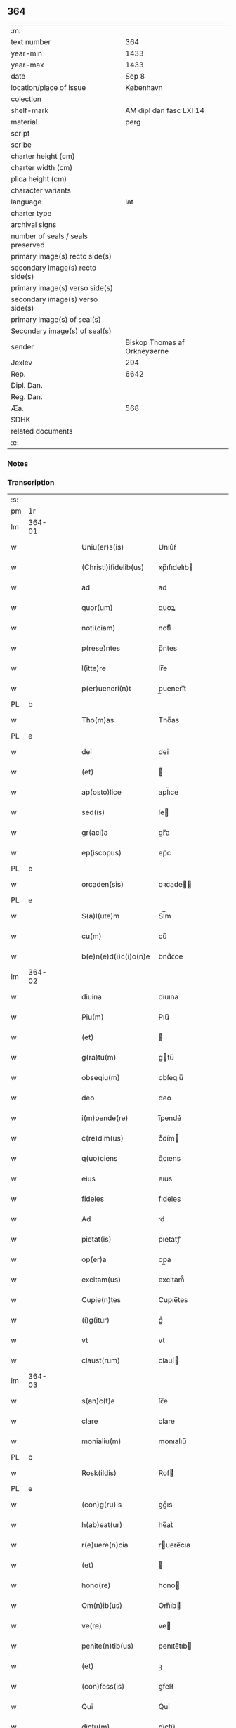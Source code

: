 ** 364

| :m:                               |                              |
| text number                       |                          364 |
| year-min                          |                         1433 |
| year-max                          |                         1433 |
| date                              |                        Sep 8 |
| location/place of issue           |                    København |
| colection                         |                              |
| shelf-mark                        |      AM dipl dan fasc LXI 14 |
| material                          |                         perg |
| script                            |                              |
| scribe                            |                              |
| charter height (cm)               |                              |
| charter width (cm)                |                              |
| plica height (cm)                 |                              |
| character variants                |                              |
| language                          |                          lat |
| charter type                      |                              |
| archival signs                    |                              |
| number of seals / seals preserved |                              |
| primary image(s) recto side(s)    |                              |
| secondary image(s) recto side(s)  |                              |
| primary image(s) verso side(s)    |                              |
| secondary image(s) verso side(s)  |                              |
| primary image(s) of seal(s)       |                              |
| Secondary image(s) of seal(s)     |                              |
| sender                            | Biskop Thomas af Orkneyøerne |
| Jexlev                            |                          294 |
| Rep.                              |                         6642 |
| Dipl. Dan.                        |                              |
| Reg. Dan.                         |                              |
| Æa.                               |                          568 |
| SDHK                              |                              |
| related documents                 |                              |
| :e:                               |                              |

*** Notes


*** Transcription
| :s: |        |   |   |   |   |                        |               |             |   |   |   |     |   |   |   |                |
| pm  | 1r     |   |   |   |   |                        |               |             |   |   |   |     |   |   |   |                |
| lm  | 364-01 |   |   |   |   |                        |               |             |   |   |   |     |   |   |   |                |
| w   |        |   |   |   |   | Uniu(er)s(is)          | Unıu͛ẜ         |             |   |   |   | lat |   |   |   |         364-01 |
| w   |        |   |   |   |   | (Christi)ifidelib(us)  | xp̅ıfıdelıb   |             |   |   |   | lat |   |   |   |         364-01 |
| w   |        |   |   |   |   | ad                     | ad            |             |   |   |   | lat |   |   |   |         364-01 |
| w   |        |   |   |   |   | quor(um)               | quoꝝ          |             |   |   |   | lat |   |   |   |         364-01 |
| w   |        |   |   |   |   | noti(ciam)             | notıͣͫ          |             |   |   |   | lat |   |   |   |         364-01 |
| w   |        |   |   |   |   | p(rese)ntes            | p̅ntes         |             |   |   |   | lat |   |   |   |         364-01 |
| w   |        |   |   |   |   | l(itte)re              | lr̅e           |             |   |   |   | lat |   |   |   |         364-01 |
| w   |        |   |   |   |   | p(er)ueneri(n)t        | p̲ueneri̅t      |             |   |   |   | lat |   |   |   |         364-01 |
| PL  | b      |   |   |   |   |                        |               |             |   |   |   |     |   |   |   |                |
| w   |        |   |   |   |   | Tho(m)as               | Thoͫas         |             |   |   |   | lat |   |   |   |         364-01 |
| PL  | e      |   |   |   |   |                        |               |             |   |   |   |     |   |   |   |                |
| w   |        |   |   |   |   | dei                    | dei           |             |   |   |   | lat |   |   |   |         364-01 |
| w   |        |   |   |   |   | (et)                   |              |             |   |   |   | lat |   |   |   |         364-01 |
| w   |        |   |   |   |   | ap(osto)lice           | apl̅ıce        |             |   |   |   | lat |   |   |   |         364-01 |
| w   |        |   |   |   |   | sed(is)                | ſe           |             |   |   |   | lat |   |   |   |         364-01 |
| w   |        |   |   |   |   | gr(aci)a               | gr̅a           |             |   |   |   | lat |   |   |   |         364-01 |
| w   |        |   |   |   |   | ep(iscopus)            | ep̅c           |             |   |   |   | lat |   |   |   |         364-01 |
| PL  | b      |   |   |   |   |                        |               |             |   |   |   |     |   |   |   |                |
| w   |        |   |   |   |   | orcaden(sis)           | oꝛcade̅       |             |   |   |   | lat |   |   |   |         364-01 |
| PL  | e      |   |   |   |   |                        |               |             |   |   |   |     |   |   |   |                |
| w   |        |   |   |   |   | S(a)l(ute)m            | Sl̅m           |             |   |   |   | lat |   |   |   |         364-01 |
| w   |        |   |   |   |   | cu(m)                  | cu̅            |             |   |   |   | lat |   |   |   |         364-01 |
| w   |        |   |   |   |   | b(e)n(e)d(i)c(i)o(n)e  | bndͨc̅oe        |             |   |   |   | lat |   |   |   |         364-01 |
| lm  | 364-02 |   |   |   |   |                        |               |             |   |   |   |     |   |   |   |                |
| w   |        |   |   |   |   | diuina                 | dıuına        |             |   |   |   | lat |   |   |   |         364-02 |
| w   |        |   |   |   |   | Piu(m)                 | Pıu̅           |             |   |   |   | lat |   |   |   |         364-02 |
| w   |        |   |   |   |   | (et)                   |              |             |   |   |   | lat |   |   |   |         364-02 |
| w   |        |   |   |   |   | g(ra)tu(m)             | gtu̅          |             |   |   |   | lat |   |   |   |         364-02 |
| w   |        |   |   |   |   | obseqiu(m)             | obſeqıu̅       |             |   |   |   | lat |   |   |   |         364-02 |
| w   |        |   |   |   |   | deo                    | deo           |             |   |   |   | lat |   |   |   |         364-02 |
| w   |        |   |   |   |   | i(m)pende(re)          | ı̅pende͛        |             |   |   |   | lat |   |   |   |         364-02 |
| w   |        |   |   |   |   | c(re)dim(us)           | cͤdím         |             |   |   |   | lat |   |   |   |         364-02 |
| w   |        |   |   |   |   | q(uo)ciens             | qͦcıens        |             |   |   |   | lat |   |   |   |         364-02 |
| w   |        |   |   |   |   | eius                   | eıus          |             |   |   |   | lat |   |   |   |         364-02 |
| w   |        |   |   |   |   | fideles                | fıdeles       |             |   |   |   | lat |   |   |   |         364-02 |
| w   |        |   |   |   |   | Ad                     | d            |             |   |   |   | lat |   |   |   |         364-02 |
| w   |        |   |   |   |   | pietat(is)             | pıetatꝭ       |             |   |   |   | lat |   |   |   |         364-02 |
| w   |        |   |   |   |   | op(er)a                | op̲a           |             |   |   |   | lat |   |   |   |         364-02 |
| w   |        |   |   |   |   | excitam(us)            | excitam᷒       |             |   |   |   | lat |   |   |   |         364-02 |
| w   |        |   |   |   |   | Cupie(n)tes            | Cupıe̅tes      |             |   |   |   | lat |   |   |   |         364-02 |
| w   |        |   |   |   |   | (i)g(itur)             | gᷣ             |             |   |   |   | lat |   |   |   |         364-02 |
| w   |        |   |   |   |   | vt                     | vt            |             |   |   |   | lat |   |   |   |         364-02 |
| w   |        |   |   |   |   | claust(rum)            | clauſ        |             |   |   |   | lat |   |   |   |         364-02 |
| lm  | 364-03 |   |   |   |   |                        |               |             |   |   |   |     |   |   |   |                |
| w   |        |   |   |   |   | s(an)c(t)e             | ſc̅e           |             |   |   |   | lat |   |   |   |         364-03 |
| w   |        |   |   |   |   | clare                  | clare         |             |   |   |   | lat |   |   |   |         364-03 |
| w   |        |   |   |   |   | monialiu(m)            | monıalıu̅      |             |   |   |   | lat |   |   |   |         364-03 |
| PL  | b      |   |   |   |   |                        |               |             |   |   |   |     |   |   |   |                |
| w   |        |   |   |   |   | Rosk(ildis)            | Roſ          |             |   |   |   | lat |   |   |   |         364-03 |
| PL  | e      |   |   |   |   |                        |               |             |   |   |   |     |   |   |   |                |
| w   |        |   |   |   |   | (con)g(ru)is           | ꝯgͮıs          |             |   |   |   | lat |   |   |   |         364-03 |
| w   |        |   |   |   |   | h(ab)eat(ur)           | he̅atᷣ          |             |   |   |   | lat |   |   |   |         364-03 |
| w   |        |   |   |   |   | r(e)uere(n)cia         | ruere̅cıa     |             |   |   |   | lat |   |   |   |         364-03 |
| w   |        |   |   |   |   | (et)                   |              |             |   |   |   | lat |   |   |   |         364-03 |
| w   |        |   |   |   |   | hono(re)               | hono         |             |   |   |   | lat |   |   |   |         364-03 |
| w   |        |   |   |   |   | Om(n)ib(us)            | Om̅ıb         |             |   |   |   | lat |   |   |   |         364-03 |
| w   |        |   |   |   |   | ve(re)                 | ve           |             |   |   |   | lat |   |   |   |         364-03 |
| w   |        |   |   |   |   | penite(n)tib(us)       | penıte̅tıb    |             |   |   |   | lat |   |   |   |         364-03 |
| w   |        |   |   |   |   | (et)                   | ꝫ             |             |   |   |   | lat |   |   |   |         364-03 |
| w   |        |   |   |   |   | (con)fess(is)          | ꝯfeſẜ         |             |   |   |   | lat |   |   |   |         364-03 |
| w   |        |   |   |   |   | Qui                    | Qui           |             |   |   |   | lat |   |   |   |         364-03 |
| w   |        |   |   |   |   | dictu(m)               | dıctu̅         |             |   |   |   | lat |   |   |   |         364-03 |
| w   |        |   |   |   |   | claustr(um)            | clauﬅꝛꝭ       |             |   |   |   | lat |   |   |   |         364-03 |
| w   |        |   |   |   |   | causa                  | cauſa         |             |   |   |   | lat |   |   |   |         364-03 |
| w   |        |   |   |   |   | p(er)eg(ri)¦na(cionis) | p̲eg¦naͨ       |             |   |   |   | lat |   |   |   | 364-03--364-04 |
| w   |        |   |   |   |   | or(aci)onis            | oꝛo̅nıs        |             |   |   |   | lat |   |   |   |         364-04 |
| w   |        |   |   |   |   | seu                    | ſeu           |             |   |   |   | lat |   |   |   |         364-04 |
| w   |        |   |   |   |   | deuoc(i)o(n)is         | deuoc̅oıs      |             |   |   |   | lat |   |   |   |         364-04 |
| w   |        |   |   |   |   | visitaueri(n)t         | vıſıtauerı̅t   |             |   |   |   | lat |   |   |   |         364-04 |
| w   |        |   |   |   |   | Et                     | Et            |             |   |   |   | lat |   |   |   |         364-04 |
| w   |        |   |   |   |   | qui                    | qui           |             |   |   |   | lat |   |   |   |         364-04 |
| w   |        |   |   |   |   | ei(us)                 | eı᷒            |             |   |   |   | lat |   |   |   |         364-04 |
| w   |        |   |   |   |   | cimite(ri)u(m)         | cımiteu̅      |             |   |   |   | lat |   |   |   |         364-04 |
| w   |        |   |   |   |   | p(ro)                  | ꝓ             |             |   |   |   | lat |   |   |   |         364-04 |
| w   |        |   |   |   |   | fideliu(m)             | fıdelıu̅       |             |   |   |   | lat |   |   |   |         364-04 |
| w   |        |   |   |   |   | a(n)i(m)ab(us)         | a̅ıab         |             |   |   |   | lat |   |   |   |         364-04 |
| w   |        |   |   |   |   | ibi                    | ıbi           |             |   |   |   | lat |   |   |   |         364-04 |
| w   |        |   |   |   |   | (et)                   |              |             |   |   |   | lat |   |   |   |         364-04 |
| w   |        |   |   |   |   | vbiq(ue)               | vbiqꝫ         |             |   |   |   | lat |   |   |   |         364-04 |
| w   |        |   |   |   |   | an                     | an            |             |   |   |   | lat |   |   |   |         364-04 |
| w   |        |   |   |   |   | (Christ)o              | xp̅o           |             |   |   |   | lat |   |   |   |         364-04 |
| w   |        |   |   |   |   | quiesce(n)ciu(m)       | quieſce̅cıu̅    |             |   |   |   | lat |   |   |   |         364-04 |
| w   |        |   |   |   |   | pie                    | pıe           |             |   |   |   | lat |   |   |   |         364-04 |
| w   |        |   |   |   |   | deu(m)                 | deu̅           |             |   |   |   | lat |   |   |   |         364-04 |
| w   |        |   |   |   |   | exoraue¦rint           | exoꝛaue¦rınt  |             |   |   |   | lat |   |   |   | 364-04--364-05 |
| w   |        |   |   |   |   | Et                     | Et            |             |   |   |   | lat |   |   |   |         364-05 |
| w   |        |   |   |   |   | qui                    | qui           |             |   |   |   | lat |   |   |   |         364-05 |
| w   |        |   |   |   |   | in                     | ın            |             |   |   |   | lat |   |   |   |         364-05 |
| w   |        |   |   |   |   | festo                  | feﬅo          |             |   |   |   | lat |   |   |   |         364-05 |
| w   |        |   |   |   |   | pat(ro)ne              | patͦne         |             |   |   |   | lat |   |   |   |         364-05 |
| w   |        |   |   |   |   | seu                    | ſeu           |             |   |   |   | lat |   |   |   |         364-05 |
| w   |        |   |   |   |   | dedica(cionis)         | dedıca       |             |   |   |   | lat |   |   |   |         364-05 |
| w   |        |   |   |   |   | ip(s)i(us)             | ıp̅ı          |             |   |   |   | lat |   |   |   |         364-05 |
| w   |        |   |   |   |   | ecc(lesi)e             | ecc̅e          |             |   |   |   | lat |   |   |   |         364-05 |
| w   |        |   |   |   |   | (et)                   |              |             |   |   |   | lat |   |   |   |         364-05 |
| w   |        |   |   |   |   | aliis                  | aliis         |             |   |   |   | lat |   |   |   |         364-05 |
| w   |        |   |   |   |   | p(re)cipue             | p̅cıpue        |             |   |   |   | lat |   |   |   |         364-05 |
| w   |        |   |   |   |   | festiuita(tibus)       | feﬅıuita᷒     |             |   |   |   | lat |   |   |   |         364-05 |
| w   |        |   |   |   |   | miss(is)               | mıſẜ          |             |   |   |   | lat |   |   |   |         364-05 |
| w   |        |   |   |   |   | (et)                   |              |             |   |   |   | lat |   |   |   |         364-05 |
| w   |        |   |   |   |   | aliis                  | aliis         |             |   |   |   | lat |   |   |   |         364-05 |
| w   |        |   |   |   |   | diuinus                | diuinus       |             |   |   |   | lat |   |   |   |         364-05 |
| w   |        |   |   |   |   | officiis               | oﬀiciis       |             |   |   |   | lat |   |   |   |         364-05 |
| w   |        |   |   |   |   | ibide(m)               | ıbıdeꝫ        |             |   |   |   | lat |   |   |   |         364-05 |
| w   |        |   |   |   |   | it(er)fue¦rint         | ıtfue¦rint   |             |   |   |   | lat |   |   |   | 364-05--364-06 |
| w   |        |   |   |   |   | Et                     | Et            |             |   |   |   | lat |   |   |   |         364-06 |
| w   |        |   |   |   |   | qui                    | qui           |             |   |   |   | lat |   |   |   |         364-06 |
| w   |        |   |   |   |   | ad                     | ad            |             |   |   |   | lat |   |   |   |         364-06 |
| w   |        |   |   |   |   | fabrica(m)             | fabrıcaꝫ      |             |   |   |   | lat |   |   |   |         364-06 |
| w   |        |   |   |   |   | ip(s)ius               | ıp̅ıus         |             |   |   |   | lat |   |   |   |         364-06 |
| w   |        |   |   |   |   | claust(ri)             | clauﬅ        |             |   |   |   | lat |   |   |   |         364-06 |
| w   |        |   |   |   |   | (et)                   |              |             |   |   |   | lat |   |   |   |         364-06 |
| w   |        |   |   |   |   | ecc(lesi)e             | ecc̅e          |             |   |   |   | lat |   |   |   |         364-06 |
| w   |        |   |   |   |   | v(e)l                  | vl̅            |             |   |   |   | lat |   |   |   |         364-06 |
| w   |        |   |   |   |   | orname(n)ta            | oꝛname̅ta      |             |   |   |   | lat |   |   |   |         364-06 |
| w   |        |   |   |   |   | eius                   | eıus          |             |   |   |   | lat |   |   |   |         364-06 |
| w   |        |   |   |   |   | melioranda             | melıoꝛanda    |             |   |   |   | lat |   |   |   |         364-06 |
| w   |        |   |   |   |   | Et                     | Et            |             |   |   |   | lat |   |   |   |         364-06 |
| w   |        |   |   |   |   | monia(libus)           | monıa᷒        |             |   |   |   | lat |   |   |   |         364-06 |
| w   |        |   |   |   |   | ibide(m)               | ıbıdeꝫ        |             |   |   |   | lat |   |   |   |         364-06 |
| w   |        |   |   |   |   | d(ominu)m              | dm            |             |   |   |   | lat |   |   |   |         364-06 |
| w   |        |   |   |   |   | s(er)uien(b)(us)       | ẜuıen᷒        |             |   |   |   | lat |   |   |   |         364-06 |
| w   |        |   |   |   |   | man(us)                | man᷒           |             |   |   |   | lat |   |   |   |         364-06 |
| lm  | 364-07 |   |   |   |   |                        |               |             |   |   |   |     |   |   |   |                |
| w   |        |   |   |   |   | porrexerint            | poꝛrexerint   |             |   |   |   | lat |   |   |   |         364-07 |
| w   |        |   |   |   |   | adiut(ri)ces           | adıutces     |             |   |   |   | lat |   |   |   |         364-07 |
| w   |        |   |   |   |   | Necnon                 | Necno        |             |   |   |   | lat |   |   |   |         364-07 |
| w   |        |   |   |   |   | (et)                   |              |             |   |   |   | lat |   |   |   |         364-07 |
| w   |        |   |   |   |   | qui                    | quı           |             |   |   |   | lat |   |   |   |         364-07 |
| w   |        |   |   |   |   | ob                     | ob            |             |   |   |   | lat |   |   |   |         364-07 |
| w   |        |   |   |   |   | r(e)uere(nciam)        | ruere̅ͣͫ        |             |   |   |   | lat |   |   |   |         364-07 |
| w   |        |   |   |   |   | sac(ro)r(um)           | ſacͦꝝ          |             |   |   |   | lat |   |   |   |         364-07 |
| w   |        |   |   |   |   | qui(n)q(ue)            | quı̅qꝫ         |             |   |   |   | lat |   |   |   |         364-07 |
| w   |        |   |   |   |   | wlner(um)              | wlneꝝ         |             |   |   |   | lat |   |   |   |         364-07 |
| w   |        |   |   |   |   | (Christ)i              | xp̅ı           |             |   |   |   | lat |   |   |   |         364-07 |
| w   |        |   |   |   |   | q(ui)nquies            | qnquies      |             |   |   |   | lat |   |   |   |         364-07 |
| w   |        |   |   |   |   | or(aci)one(m)          | oꝛ̅oneꝫ        |             |   |   |   | lat |   |   |   |         364-07 |
| w   |        |   |   |   |   | d(omi)nica(m)          | dn̅ıcaꝫ        |             |   |   |   | lat |   |   |   |         364-07 |
| w   |        |   |   |   |   | (et)                   |              |             |   |   |   | lat |   |   |   |         364-07 |
| w   |        |   |   |   |   | tociens                | tocıens       |             |   |   |   | lat |   |   |   |         364-07 |
| w   |        |   |   |   |   | Salutac(i)o(nem)       | Salutac̅oꝫ     |             |   |   |   | lat |   |   |   |         364-07 |
| ad  | b      |   |   |   |   | hand1                  |               | margin-left |   |   |   |     |   |   |   |                |
| w   |        |   |   |   |   | angl(m)ica(et)         | angl̅ıcaꝫ      |             |   |   |   | lat |   |   |   |         364-07 |
| ad  | e      |   |   |   |   |                        |               |             |   |   |   |     |   |   |   |                |
| lm  | 364-08 |   |   |   |   |                        |               |             |   |   |   |     |   |   |   |                |
| w   |        |   |   |   |   | deuote                 | deuote        |             |   |   |   | lat |   |   |   |         364-08 |
| w   |        |   |   |   |   | dixeri(n)t             | dıxerı̅t       |             |   |   |   | lat |   |   |   |         364-08 |
| w   |        |   |   |   |   | Q(uo)cie(n)s           | Qͦcıe̅s         |             |   |   |   | lat |   |   |   |         364-08 |
| w   |        |   |   |   |   | p(er)missa             | p̅mia         |             |   |   |   | lat |   |   |   |         364-08 |
| w   |        |   |   |   |   | u(e)l                  | ul̅            |             |   |   |   | lat |   |   |   |         364-08 |
| w   |        |   |   |   |   | aliquod                | alıquod       |             |   |   |   | lat |   |   |   |         364-08 |
| w   |        |   |   |   |   | p(er)missor(um)        | p̅mıoꝝ        |             |   |   |   | lat |   |   |   |         364-08 |
| w   |        |   |   |   |   | deuote                 | deuote        |             |   |   |   | lat |   |   |   |         364-08 |
| w   |        |   |   |   |   | adimpleuerint          | adımpleuerınt |             |   |   |   | lat |   |   |   |         364-08 |
| w   |        |   |   |   |   | Tocie(n)s              | Tocıe̅s        |             |   |   |   | lat |   |   |   |         364-08 |
| w   |        |   |   |   |   | de                     | de            |             |   |   |   | lat |   |   |   |         364-08 |
| w   |        |   |   |   |   | mi(sericordi)a         | mi̅a           |             |   |   |   | lat |   |   |   |         364-08 |
| w   |        |   |   |   |   | dei                    | deı           |             |   |   |   | lat |   |   |   |         364-08 |
| w   |        |   |   |   |   | o(mni)p(o)tent(is)     | o̅ptentꝭ       |             |   |   |   | lat |   |   |   |         364-08 |
| w   |        |   |   |   |   | (et)                   |              |             |   |   |   | lat |   |   |   |         364-08 |
| w   |        |   |   |   |   | b(ea)tor(um)           | bt̅oꝝ          |             |   |   |   | lat |   |   |   |         364-08 |
| w   |        |   |   |   |   | pet(ri)                | pet          |             |   |   |   | lat |   |   |   |         364-08 |
| lm  | 364-09 |   |   |   |   |                        |               |             |   |   |   |     |   |   |   |                |
| w   |        |   |   |   |   | et                     | et            |             |   |   |   | lat |   |   |   |         364-09 |
| w   |        |   |   |   |   | pauli                  | pauli         |             |   |   |   | lat |   |   |   |         364-09 |
| w   |        |   |   |   |   | ap(osto)lor(um)        | apl̅oꝝ         |             |   |   |   | lat |   |   |   |         364-09 |
| w   |        |   |   |   |   | Eius                   | Eıus          |             |   |   |   | lat |   |   |   |         364-09 |
| w   |        |   |   |   |   | aucto(r)i(tate)        | auoıͭͤ        |             |   |   |   | lat |   |   |   |         364-09 |
| w   |        |   |   |   |   | (con)fisi              | ꝯfıſı         |             |   |   |   | lat |   |   |   |         364-09 |
| w   |        |   |   |   |   | Quadraginta            | Quadragınta   |             |   |   |   | lat |   |   |   |         364-09 |
| w   |        |   |   |   |   | dier(um)               | dieꝝ          |             |   |   |   | lat |   |   |   |         364-09 |
| w   |        |   |   |   |   | indulge(ncias)         | ındulge̅ͣᷤ       |             |   |   |   | lat |   |   |   |         364-09 |
| w   |        |   |   |   |   | de                     | de            |             |   |   |   | lat |   |   |   |         364-09 |
| w   |        |   |   |   |   | i(n)iu(n)ctis          | ı̅ıu̅ctis       |             |   |   |   | lat |   |   |   |         364-09 |
| w   |        |   |   |   |   | s(ibi)                 | s            |             |   |   |   | lat |   |   |   |         364-09 |
| w   |        |   |   |   |   | penite(n)ciis          | penıte̅ciis    |             |   |   |   | lat |   |   |   |         364-09 |
| w   |        |   |   |   |   | i(n)                   | ı̅             |             |   |   |   | lat |   |   |   |         364-09 |
| w   |        |   |   |   |   | d(omi)no               | dn̅o           |             |   |   |   | lat |   |   |   |         364-09 |
| w   |        |   |   |   |   | mis(er)icordit(er)     | mıẜıcoꝛdıt   |             |   |   |   | lat |   |   |   |         364-09 |
| w   |        |   |   |   |   | r(e)laxa(mus)          | rlaxa᷒        |             |   |   |   | lat |   |   |   |         364-09 |
| lm  | 364-10 |   |   |   |   |                        |               |             |   |   |   |     |   |   |   |                |
| w   |        |   |   |   |   | Du(m)m(odo)            | Du̅mͦ           |             |   |   |   | lat |   |   |   |         364-10 |
| w   |        |   |   |   |   | volu(n)tas             | volu̅tas       |             |   |   |   | lat |   |   |   |         364-10 |
| w   |        |   |   |   |   | dycesani               | dyceſani      |             |   |   |   | lat |   |   |   |         364-10 |
| w   |        |   |   |   |   | fuer(i)t               | fuert        |             |   |   |   | lat |   |   |   |         364-10 |
| w   |        |   |   |   |   | u(e)l                  | ul̅            |             |   |   |   | lat |   |   |   |         364-10 |
| w   |        |   |   |   |   | (con)s(en)s(us)        | ꝯſẜ᷒           |             |   |   |   | lat |   |   |   |         364-10 |
| w   |        |   |   |   |   | Jn                     | Jn            |             |   |   |   | lat |   |   |   |         364-10 |
| w   |        |   |   |   |   | cui(us)                | cuı          |             |   |   |   | lat |   |   |   |         364-10 |
| w   |        |   |   |   |   | rei                    | reı           |             |   |   |   | lat |   |   |   |         364-10 |
| w   |        |   |   |   |   | euiden(ciam)           | euıdenͣͫ        |             |   |   |   | lat |   |   |   |         364-10 |
| w   |        |   |   |   |   | Sigillu(m)             | Sıgıllu̅       |             |   |   |   | lat |   |   |   |         364-10 |
| w   |        |   |   |   |   | n(ost)r(u)m            | nr̅           |             |   |   |   | lat |   |   |   |         364-10 |
| w   |        |   |   |   |   | p(rese)ntib(us)        | p̅ntıb        |             |   |   |   | lat |   |   |   |         364-10 |
| w   |        |   |   |   |   | (est)                  | ℥             |             |   |   |   | lat |   |   |   |         364-10 |
| w   |        |   |   |   |   | appesum                | aeſum        |             |   |   |   | lat |   |   |   |         364-10 |
| w   |        |   |   |   |   | Datu(m)                | Datu̅          |             |   |   |   | lat |   |   |   |         364-10 |
| PL  | b      |   |   |   |   |                        |               |             |   |   |   |     |   |   |   |                |
| w   |        |   |   |   |   | hafn(is)               | haf̅          |             |   |   |   | lat |   |   |   |         364-10 |
| PL  | e      |   |   |   |   |                        |               |             |   |   |   |     |   |   |   |                |
| w   |        |   |   |   |   | Anno                   | Anno          |             |   |   |   | lat |   |   |   |         364-10 |
| lm  | 364-11 |   |   |   |   |                        |               |             |   |   |   |     |   |   |   |                |
| w   |        |   |   |   |   | d(omi)nj               | dn̅ȷ           |             |   |   |   | lat |   |   |   |         364-11 |
| w   |        |   |   |   |   | Mº                     | Mͦ             |             |   |   |   | lat |   |   |   |         364-11 |
| w   |        |   |   |   |   | Cdº                    | Cdͦ            |             |   |   |   | lat |   |   |   |         364-11 |
| w   |        |   |   |   |   | xxx                    | xxx           |             |   |   |   | lat |   |   |   |         364-11 |
| w   |        |   |   |   |   | tercio                 | tercıo        |             |   |   |   | lat |   |   |   |         364-11 |
| w   |        |   |   |   |   | Jp(s)o                 | Jp̅o           |             |   |   |   | lat |   |   |   |         364-11 |
| w   |        |   |   |   |   | die                    | dıe           |             |   |   |   | lat |   |   |   |         364-11 |
| w   |        |   |   |   |   | natiuitat(is)          | natıuıtatꝭ    |             |   |   |   | lat |   |   |   |         364-11 |
| w   |        |   |   |   |   | b(ea)te                | bt̅e           |             |   |   |   | lat |   |   |   |         364-11 |
| w   |        |   |   |   |   | v(ir)ginis             | vgınıs       |             |   |   |   | lat |   |   |   |         364-11 |
| w   |        |   |   |   |   | glorise                | glorıſe       |             |   |   |   | lat |   |   |   |         364-11 |
| :e: |        |   |   |   |   |                        |               |             |   |   |   |     |   |   |   |                |
